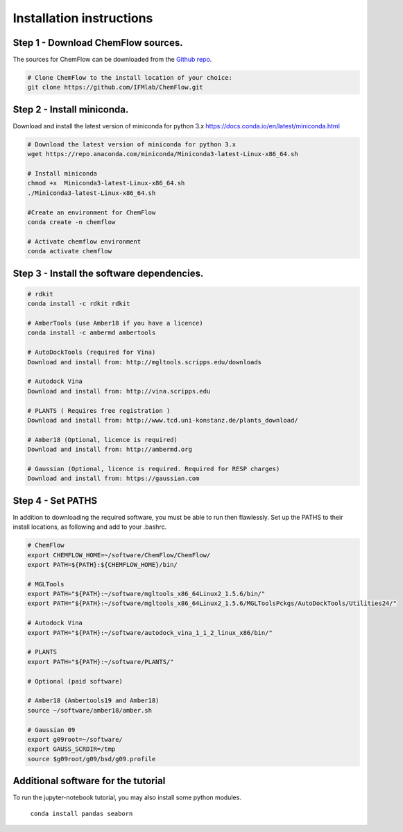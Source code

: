 .. highlight:: bash

=========================
Installation instructions
=========================

Step 1 - Download ChemFlow sources.
-----------------------------------

The sources for ChemFlow can be downloaded from the `Github repo`_. 

.. _Github repo: https://github.com/IFMlab/ChemFlow.git 

.. code-block:: bash

    # Clone ChemFlow to the install location of your choice:
    git clone https://github.com/IFMlab/ChemFlow.git


Step 2 - Install miniconda.
---------------------------
Download and install the latest version of miniconda for python 3.x 
https://docs.conda.io/en/latest/miniconda.html

.. code-block:: bash

    # Download the latest version of miniconda for python 3.x
    wget https://repo.anaconda.com/miniconda/Miniconda3-latest-Linux-x86_64.sh
    
    # Install miniconda
    chmod +x  Miniconda3-latest-Linux-x86_64.sh
    ./Miniconda3-latest-Linux-x86_64.sh
      
    #Create an environment for ChemFlow
    conda create -n chemflow

    # Activate chemflow environment
    conda activate chemflow

Step 3 - Install the software dependencies.
--------------------------------------------
.. code-block:: bash

    # rdkit
    conda install -c rdkit rdkit

    # AmberTools (use Amber18 if you have a licence)
    conda install -c ambermd ambertools

    # AutoDockTools (required for Vina)
    Download and install from: http://mgltools.scripps.edu/downloads

    # Autodock Vina
    Download and install from: http://vina.scripps.edu

    # PLANTS ( Requires free registration )
    Download and install from: http://www.tcd.uni-konstanz.de/plants_download/

    # Amber18 (Optional, licence is required)
    Download and install from: http://ambermd.org

    # Gaussian (Optional, licence is required. Required for RESP charges)
    Download and install from: https://gaussian.com


Step 4 - Set PATHS
------------------

In addition to downloading the required software, you must be able to run then flawlessly.
Set up the PATHS to their install locations, as following and add to your .bashrc.

.. code-block:: bash


    # ChemFlow
    export CHEMFLOW_HOME=~/software/ChemFlow/ChemFlow/
    export PATH=${PATH}:${CHEMFLOW_HOME}/bin/

    # MGLTools
    export PATH="${PATH}:~/software/mgltools_x86_64Linux2_1.5.6/bin/"
    export PATH="${PATH}:~/software/mgltools_x86_64Linux2_1.5.6/MGLToolsPckgs/AutoDockTools/Utilities24/"

    # Autodock Vina
    export PATH="${PATH}:~/software/autodock_vina_1_1_2_linux_x86/bin/"

    # PLANTS
    export PATH="${PATH}:~/software/PLANTS/"

    # Optional (paid software)

    # Amber18 (Ambertools19 and Amber18)
    source ~/software/amber18/amber.sh

    # Gaussian 09
    export g09root=~/software/
    export GAUSS_SCRDIR=/tmp
    source $g09root/g09/bsd/g09.profile



Additional software for the tutorial
------------------------------------
To run the jupyter-notebook tutorial, you may also install some python modules.

    ``conda install pandas seaborn``




